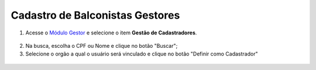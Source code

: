 ﻿Cadastro de Balconistas Gestores
================================

1. Acesse o `Módulo Gestor`_ e selecione o item **Gestão de Cadastradores**. 

.. figure:: _images/tela_gestao_cadastradores_sem_usuario.jpg
   :align: center
   :alt: 

2. Na busca, escolha o CPF ou Nome e clique no botão "Buscar";

3. Selecione o orgão a qual o usuário será vinculado e clique no botão "Definir como Cadastrador"

.. figure:: _images/tela_usuario_ser_cadastrador.jpg
   :align: center
   :alt: 

.. |site externo| image:: _images/site-ext.gif
.. _`Módulo Gestor`: https://gestao.brasilcidadao.gov.br/servicos-gestor   
